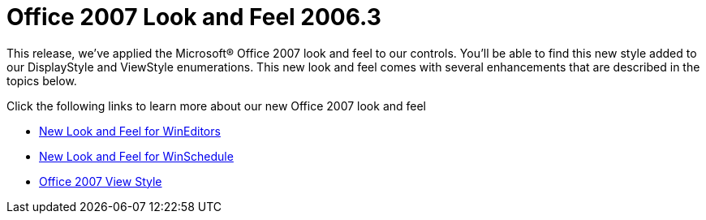 ﻿////

|metadata|
{
    "name": "win-office-2007-look-and-feel-whats-new-2006-3",
    "controlName": [],
    "tags": [],
    "guid": "{F165C9BD-6D50-444F-83D6-50F69F6B1964}",  
    "buildFlags": [],
    "createdOn": "2006-10-08T00:12:33Z"
}
|metadata|
////

= Office 2007 Look and Feel 2006.3

This release, we've applied the Microsoft® Office 2007 look and feel to our controls. You'll be able to find this new style added to our DisplayStyle and ViewStyle enumerations. This new look and feel comes with several enhancements that are described in the topics below.

Click the following links to learn more about our new Office 2007 look and feel

* link:win-new-look-and-feel-for-wineditors-whats-new-20063.html[New Look and Feel for WinEditors]
* link:win-new-look-and-feel-for-winschedule-whats-new-20063.html[New Look and Feel for WinSchedule]
* link:win-office-2007-view-style-whats-new-20063.html[Office 2007 View Style]